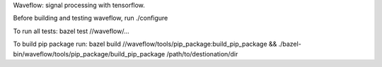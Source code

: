 Waveflow: signal processing with tensorflow.

Before building and testing waveflow, run ./configure

To run all tests:
bazel test //waveflow/...

To build pip package run:
bazel build //waveflow/tools/pip_package:build_pip_package &&
./bazel-bin/waveflow/tools/pip_package/build_pip_package /path/to/destionation/dir
